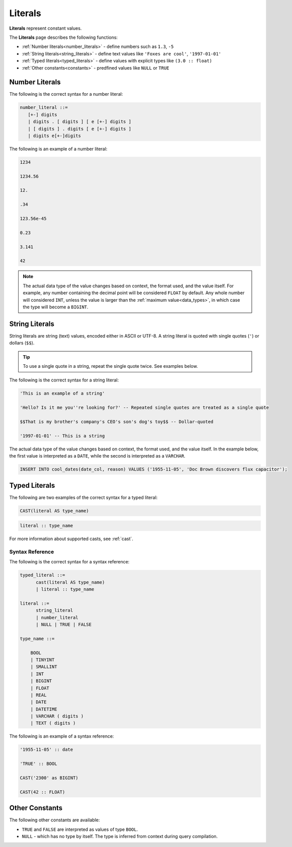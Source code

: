 .. _literals:

***************************
Literals
***************************
**Literals** represent constant values.

The **Literals** page describes the following functions:

* :ref:`Number literals<number_literals>` - define numbers such as ``1.3``, ``-5``
* :ref:`String literals<string_literals>` - define text values like ``'Foxes are cool'``, ``'1997-01-01'``
* :ref:`Typed literals<typed_literals>` - define values with explicit types like ``(3.0 :: float)``
* :ref:`Other constants<constants>` - predfined values like ``NULL`` or ``TRUE``

.. _number_literals:

Number Literals
===================
The following is the correct syntax for a number literal:


.. code-block:: postgres

   number_literal ::=
      [+-] digits
      | digits . [ digits ] [ e [+-] digits ]
      | [ digits ] . digits [ e [+-] digits ]
      | digits e[+-]digits

The following is an example of a number literal:

.. code-block:: postgres

   1234

   1234.56

   12.

   .34

   123.56e-45

   0.23
   
   3.141
   
   42

.. note:: 
   The actual data type of the value changes based on context, the format used, and the value itself.
   For example, any number containing the decimal point will be considered ``FLOAT`` by default.
   Any whole number will considered ``INT``, unless the value is larger than the :ref:`maximum value<data_types>`, in which case the type will become a ``BIGINT``.

.. _string_literals:

String Literals
==================
String literals are string (text) values, encoded either in ASCII or UTF-8. A string literal is quoted with single quotes (``'``) or dollars (``$$``).

.. tip:: To use a single quote in a string, repeat the single quote twice. See examples below.

The following is the correct syntax for a string literal:

.. code-block:: postgres
   
   'This is an example of a string'
   
   'Hello? Is it me you''re looking for?' -- Repeated single quotes are treated as a single quote
   
   $$That is my brother's company's CEO's son's dog's toy$$ -- Dollar-quoted
   
   '1997-01-01' -- This is a string

The actual data type of the value changes based on context, the format used, and the value itself. In the example below, the first value is interpreted as a ``DATE``, while the second is interpreted as a ``VARCHAR``.

.. code-block:: postgres

   INSERT INTO cool_dates(date_col, reason) VALUES ('1955-11-05', 'Doc Brown discovers flux capacitor');

.. _typed_literals:

Typed Literals
================
The following are two examples of the correct syntax for a typed literal:

.. code-block:: postgres
   
   CAST(literal AS type_name)

.. code-block:: postgres

   literal :: type_name

For more information about supported casts, see :ref:`cast`.

Syntax Reference
-------------------
The following is the correct syntax for a syntax reference:

.. code-block:: postgres
   
   typed_literal ::=
         cast(literal AS type_name)
         | literal :: type_name
   
   literal ::=
         string_literal
         | number_literal
         | NULL | TRUE | FALSE

   type_name ::=

       BOOL
       | TINYINT
       | SMALLINT
       | INT
       | BIGINT
       | FLOAT
       | REAL
       | DATE
       | DATETIME
       | VARCHAR ( digits )
       | TEXT ( digits )

The following is an example of a syntax reference:

.. code-block:: postgres
   
   '1955-11-05' :: date
   
   'TRUE' :: BOOL
   
   CAST('2300' as BIGINT)
   
   CAST(42 :: FLOAT)

.. _constants:

Other Constants
================
The following other constants are available:

* ``TRUE`` and ``FALSE`` are interpreted as values of type ``BOOL``.

* ``NULL`` - which has no type by itself. The type is inferred from context during query compilation.